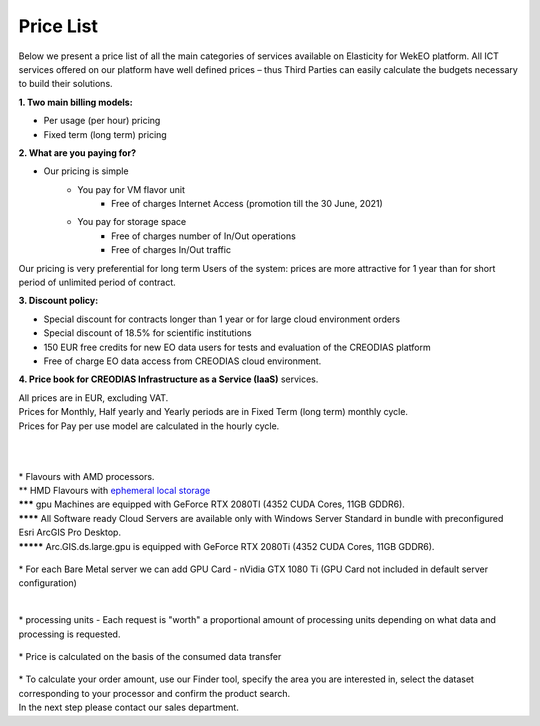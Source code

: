 *****
Price List
*****
Below we present a price list of all the main categories of services available on Elasticity for WekEO platform. All ICT services offered on our platform have well defined prices – thus Third Parties can easily calculate the budgets necessary to build their solutions.

**1. Two main billing models:**

* Per usage (per hour) pricing
* Fixed term (long term) pricing

**2. What are you paying for?**

* Our pricing is simple
        * You pay for VM flavor unit
                * Free of charges Internet Access (promotion till the 30 June, 2021)

        * You pay for storage space
                * Free of charges number of In/Out operations
                * Free of charges In/Out traffic

Our pricing is very preferential for long term Users of the system: prices are more attractive for 1 year than for short period of unlimited period of contract.


**3. Discount policy:**

* Special discount for contracts longer than 1 year or for large cloud environment orders
* Special discount of 18.5% for scientific institutions
* 150 EUR free credits for new EO data users for tests and evaluation of the CREODIAS platform
* Free of charge EO data access from CREODIAS cloud environment.

**4. Price book for CREODIAS Infrastructure as a Service (IaaS)** services.

| All prices are in EUR, excluding VAT.
| Prices for Monthly, Half yearly and Yearly periods are in Fixed Term (long term) monthly cycle.
| Prices for Pay per use model are calculated in the hourly cycle.
|
|

.. figure:: https://raw.githubusercontent.com/CloudFerro/doc/master/source/static/figure1.png
   :scale: 100 %
   :align: center
   
| * Flavours with AMD processors.
| ** HMD Flavours with `ephemeral local storage <https://creodias.eu/storage>`_
| ******* gpu Machines are equipped with GeForce RTX 2080TI (4352 CUDA Cores, 11GB GDDR6).
| ******** All Software ready Cloud Servers are available only with Windows Server Standard in bundle with preconfigured Esri ArcGIS Pro Desktop.
| ********* Arc.GIS.ds.large.gpu is equipped with GeForce RTX 2080Ti (4352 CUDA Cores, 11GB GDDR6). 


.. figure:: https://raw.githubusercontent.com/CloudFerro/doc/master/source/static/2.png
   :scale: 100 %
   :align: center

| * For each Bare Metal server we can add GPU Card - nVidia GTX 1080 Ti (GPU Card not included in default server configuration)
   
.. figure:: https://raw.githubusercontent.com/CloudFerro/doc/master/source/static/3.png
   :scale: 100 %
   :align: center
   
.. figure:: https://raw.githubusercontent.com/CloudFerro/doc/master/source/static/4.png
   :scale: 100 %
   :align: center
   
.. figure:: https://raw.githubusercontent.com/CloudFerro/doc/master/source/static/5.png
   :scale: 100 %
   :align: center
   
|
| * processing units -  Each request is "worth" a proportional amount of processing units depending on what data and processing is requested. 


.. figure:: https://raw.githubusercontent.com/CloudFerro/doc/master/source/static/6.png
   :scale: 100 %
   :align: center
 
 
| * Price is calculated on the basis of the consumed data transfer
 
.. figure:: https://raw.githubusercontent.com/CloudFerro/doc/master/source/static/7.png
   :scale: 100 %
   :align: center
   
   
| * To calculate your order amount, use our Finder tool, specify the area you are interested in, select the dataset corresponding to your processor and confirm the product search. 
| In the next step please contact our sales department.
